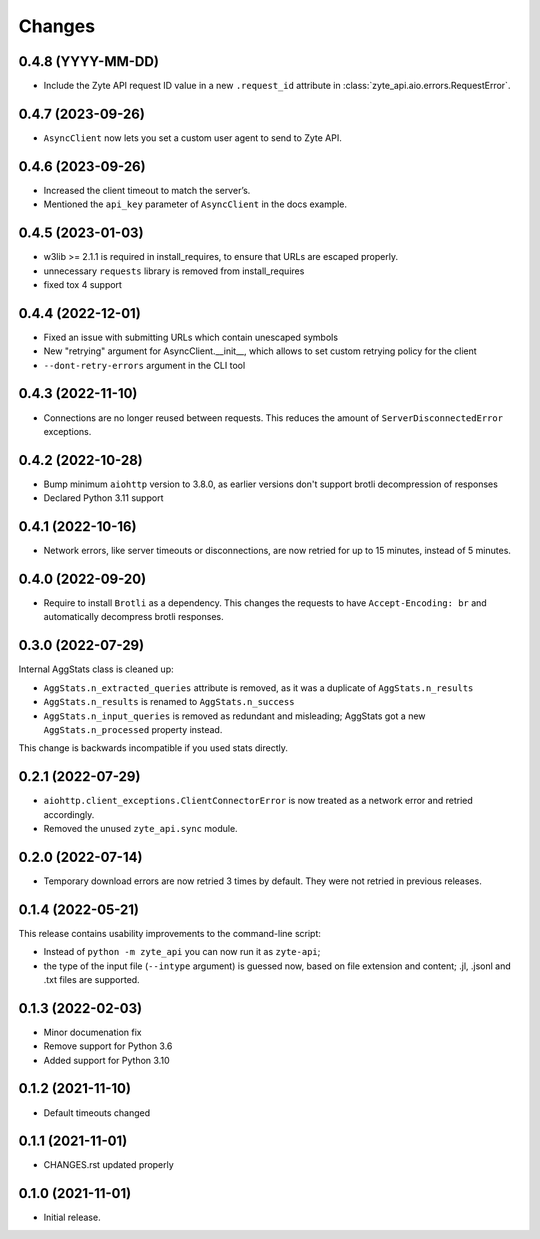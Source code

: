 Changes
=======

0.4.8 (YYYY-MM-DD)
------------------

* Include the Zyte API request ID value in a new ``.request_id`` attribute
  in :class:`zyte_api.aio.errors.RequestError`.

0.4.7 (2023-09-26)
------------------

* ``AsyncClient`` now lets you set a custom user agent to send to Zyte API.

0.4.6 (2023-09-26)
------------------

* Increased the client timeout to match the server’s.
* Mentioned the ``api_key`` parameter of ``AsyncClient`` in the docs example.

0.4.5 (2023-01-03)
------------------

* w3lib >= 2.1.1 is required in install_requires, to ensure that URLs
  are escaped properly.
* unnecessary ``requests`` library is removed from install_requires
* fixed tox 4 support

0.4.4 (2022-12-01)
------------------

* Fixed an issue with submitting URLs which contain unescaped symbols
* New "retrying" argument for AsyncClient.__init__, which allows to set
  custom retrying policy for the client
* ``--dont-retry-errors`` argument in the CLI tool

0.4.3 (2022-11-10)
------------------

* Connections are no longer reused between requests.
  This reduces the amount of ``ServerDisconnectedError`` exceptions.

0.4.2 (2022-10-28)
------------------
* Bump minimum ``aiohttp`` version to 3.8.0, as earlier versions don't support
  brotli decompression of responses
* Declared Python 3.11 support

0.4.1 (2022-10-16)
------------------

* Network errors, like server timeouts or disconnections, are now retried for
  up to 15 minutes, instead of 5 minutes.

0.4.0 (2022-09-20)
------------------

* Require to install ``Brotli`` as a dependency. This changes the requests to
  have ``Accept-Encoding: br`` and automatically decompress brotli responses.

0.3.0 (2022-07-29)
------------------

Internal AggStats class is cleaned up:

* ``AggStats.n_extracted_queries`` attribute is removed, as it was a duplicate
  of ``AggStats.n_results``
* ``AggStats.n_results`` is renamed to ``AggStats.n_success``
* ``AggStats.n_input_queries`` is removed as redundant and misleading;
  AggStats got a new ``AggStats.n_processed`` property instead.

This change is backwards incompatible if you used stats directly.

0.2.1 (2022-07-29)
------------------

* ``aiohttp.client_exceptions.ClientConnectorError`` is now treated as a
  network error and retried accordingly.
* Removed the unused ``zyte_api.sync`` module.

0.2.0 (2022-07-14)
------------------

* Temporary download errors are now retried 3 times by default.
  They were not retried in previous releases.

0.1.4 (2022-05-21)
------------------
This release contains usability improvements to the command-line script:

* Instead of ``python -m zyte_api`` you can now run it as ``zyte-api``;
* the type of the input file (``--intype`` argument) is guessed now,
  based on file extension and content; .jl, .jsonl and .txt
  files are supported.

0.1.3 (2022-02-03)
------------------

* Minor documenation fix
* Remove support for Python 3.6
* Added support for Python 3.10

0.1.2 (2021-11-10)
------------------

* Default timeouts changed


0.1.1 (2021-11-01)
------------------

* CHANGES.rst updated properly


0.1.0 (2021-11-01)
------------------

* Initial release.
